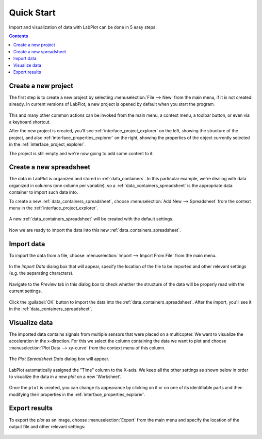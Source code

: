 .. _quick_start:

Quick Start
===========

Import and visualization of data with LabPlot can be done in 5 easy steps.

.. contents::

.. youtube:: Ngf1g3S5C0A
   :align: left
   :width: 650px

Create a new project
----------------------

The first step is to create a new project by selecting :menuselection:`File --> New` from the main menu, if it is not created already. In current versions of LabPlot, a new project is opened by default when you start the program.

.. figure:: images/LabPlot_Getting_Started_New_Project.png
    :align: center
    :width: 650px

This and many other common actions can be invoked from the main menu, a context menu, a toolbar button, or even via a keyboard shortcut.

After the new project is created, you'll see :ref:`interface_project_explorer` on the left, showing the structure of the project, and also :ref:`interface_properties_explorer` on the right, showing the properties of the object currently selected in the :ref:`interface_project_explorer`.

The project is still empty and we're now going to add some content to it.


Create a new spreadsheet
------------------------

The data in LabPlot is organized and stored in :ref:`data_containers`. In this particular example, we're dealing with data organized in columns (one column per variable), so a :ref:`data_containers_spreadsheet` is the appropriate data container to import such data into.

To create a new :ref:`data_containers_spreadsheet`, choose :menuselection:`Add New --> Spreadsheet` from the context menu in the :ref:`interface_project_explorer`.

.. figure:: images/LabPlot_Getting_Started_New_Spreadsheet.png
    :alt:
    :align: center
    :width: 650px

A new :ref:`data_containers_spreadsheet` will be created with the default settings.

.. figure:: images/LabPlot_Getting_Started_New_Spreadsheet_Created.png
    :alt:
    :align: center
    :width: 650px

Now we are ready to import the data into this new :ref:`data_containers_spreadsheet`.

Import data
------------------

To import the data from a file, choose :menuselection:`Import --> Import From File` from the main menu.

.. figure:: images/LabPlot_Getting_Started_Import_From_File.png
    :alt:
    :align: center
    :width: 650px

In the `Import Data` dialog box that will appear, specify the location of the file to be imported and other relevant settings (e.g. the separating characters).

.. figure:: images/LabPlot_Getting_Started_Import_Dialog.png
    :alt:
    :align: center
    :width: 650px

Navigate to the `Preview` tab in this dialog box to check whether the structure of the data will be properly read with the current settings.

.. figure:: images/LabPlot_Getting_Started_Import_Dialog_Preview.png
    :alt:
    :align: center
    :width: 650px

Click the :guilabel:`OK` button to import the data into the :ref:`data_containers_spreadsheet`. After the import, you'll see it in the :ref:`data_containers_spreadsheet`.

.. figure:: images/LabPlot_Getting_Started_After_Import.png
    :alt:
    :align: center
    :width: 650px

Visualize data
----------------

The imported data contains signals from multiple sensors that were placed on a multicopter. We want to visualize the acceleration in the x-direction. For this we select the column containing the data we want to plot and choose :menuselection:`Plot Data --> xy-curve` from the context menu of this column.

.. figure:: images/LabPlot_Getting_Started_Plot_Data.png
    :alt:
    :align: center
    :width: 650px

The `Plot Spreadsheet Data` dialog box will appear.

.. figure:: images/LabPlot_Getting_Started_Plot_Data_Dialog.png
    :alt:
    :align: center
    :width: 650px

LabPlot automatically assigned the "Time" column to the X-axis. We keep all the other settings as shown below in order to visualize the data in a new `plot` on a new 'Worksheet'.

.. figure:: images/LabPlot_Getting_Started_Worksheet.png
    :alt:
    :align: center
    :width: 650px

Once the ``plot`` is created, you can change its appearance by clicking on it or on one of its identifiable parts and then modifying their properties in the :ref:`interface_properties_explorer`.

Export results
------------------

To export the `plot` as an image, choose :menuselection:`Export` from the main menu and specify the location of the output file and other relevant settings:

.. figure:: images/LabPlot_Getting_Started_Export_Dialog.png
    :alt:
    :align: center
    :width: 650px
